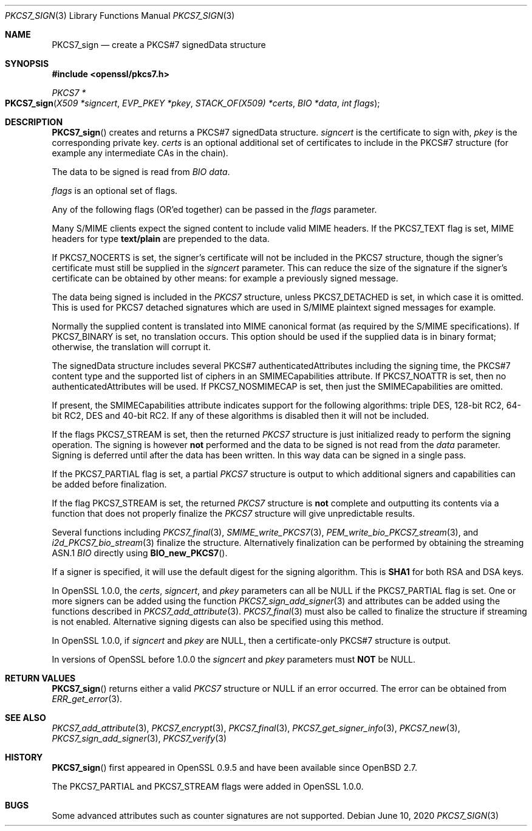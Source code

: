.\" $OpenBSD: PKCS7_sign.3,v 1.13 2020/06/10 11:43:08 schwarze Exp $
.\" full merge up to: OpenSSL df75c2bf Dec 9 01:02:36 2018 +0100
.\"
.\" This file was written by Dr. Stephen Henson <steve@openssl.org>.
.\" Copyright (c) 2002, 2003, 2006-2009, 2015 The OpenSSL Project.
.\" All rights reserved.
.\"
.\" Redistribution and use in source and binary forms, with or without
.\" modification, are permitted provided that the following conditions
.\" are met:
.\"
.\" 1. Redistributions of source code must retain the above copyright
.\"    notice, this list of conditions and the following disclaimer.
.\"
.\" 2. Redistributions in binary form must reproduce the above copyright
.\"    notice, this list of conditions and the following disclaimer in
.\"    the documentation and/or other materials provided with the
.\"    distribution.
.\"
.\" 3. All advertising materials mentioning features or use of this
.\"    software must display the following acknowledgment:
.\"    "This product includes software developed by the OpenSSL Project
.\"    for use in the OpenSSL Toolkit. (http://www.openssl.org/)"
.\"
.\" 4. The names "OpenSSL Toolkit" and "OpenSSL Project" must not be used to
.\"    endorse or promote products derived from this software without
.\"    prior written permission. For written permission, please contact
.\"    openssl-core@openssl.org.
.\"
.\" 5. Products derived from this software may not be called "OpenSSL"
.\"    nor may "OpenSSL" appear in their names without prior written
.\"    permission of the OpenSSL Project.
.\"
.\" 6. Redistributions of any form whatsoever must retain the following
.\"    acknowledgment:
.\"    "This product includes software developed by the OpenSSL Project
.\"    for use in the OpenSSL Toolkit (http://www.openssl.org/)"
.\"
.\" THIS SOFTWARE IS PROVIDED BY THE OpenSSL PROJECT ``AS IS'' AND ANY
.\" EXPRESSED OR IMPLIED WARRANTIES, INCLUDING, BUT NOT LIMITED TO, THE
.\" IMPLIED WARRANTIES OF MERCHANTABILITY AND FITNESS FOR A PARTICULAR
.\" PURPOSE ARE DISCLAIMED.  IN NO EVENT SHALL THE OpenSSL PROJECT OR
.\" ITS CONTRIBUTORS BE LIABLE FOR ANY DIRECT, INDIRECT, INCIDENTAL,
.\" SPECIAL, EXEMPLARY, OR CONSEQUENTIAL DAMAGES (INCLUDING, BUT
.\" NOT LIMITED TO, PROCUREMENT OF SUBSTITUTE GOODS OR SERVICES;
.\" LOSS OF USE, DATA, OR PROFITS; OR BUSINESS INTERRUPTION)
.\" HOWEVER CAUSED AND ON ANY THEORY OF LIABILITY, WHETHER IN CONTRACT,
.\" STRICT LIABILITY, OR TORT (INCLUDING NEGLIGENCE OR OTHERWISE)
.\" ARISING IN ANY WAY OUT OF THE USE OF THIS SOFTWARE, EVEN IF ADVISED
.\" OF THE POSSIBILITY OF SUCH DAMAGE.
.\"
.Dd $Mdocdate: June 10 2020 $
.Dt PKCS7_SIGN 3
.Os
.Sh NAME
.Nm PKCS7_sign
.Nd create a PKCS#7 signedData structure
.Sh SYNOPSIS
.In openssl/pkcs7.h
.Ft PKCS7 *
.Fo PKCS7_sign
.Fa "X509 *signcert"
.Fa "EVP_PKEY *pkey"
.Fa "STACK_OF(X509) *certs"
.Fa "BIO *data"
.Fa "int flags"
.Fc
.Sh DESCRIPTION
.Fn PKCS7_sign
creates and returns a PKCS#7 signedData structure.
.Fa signcert
is the certificate to sign with,
.Fa pkey
is the corresponding private key.
.Fa certs
is an optional additional set of certificates to include in the PKCS#7
structure (for example any intermediate CAs in the chain).
.Pp
The data to be signed is read from
.Vt BIO
.Fa data .
.Pp
.Fa flags
is an optional set of flags.
.Pp
Any of the following flags (OR'ed together) can be passed in the
.Fa flags
parameter.
.Pp
Many S/MIME clients expect the signed content to include valid MIME
headers.
If the
.Dv PKCS7_TEXT
flag is set, MIME headers for type
.Sy text/plain
are prepended to the data.
.Pp
If
.Dv PKCS7_NOCERTS
is set, the signer's certificate will not be included in the PKCS7
structure, though the signer's certificate must still be supplied in the
.Fa signcert
parameter.
This can reduce the size of the signature if the signer's certificate can
be obtained by other means: for example a previously signed message.
.Pp
The data being signed is included in the
.Vt PKCS7
structure, unless
.Dv PKCS7_DETACHED
is set, in which case it is omitted.
This is used for PKCS7 detached signatures which are used in S/MIME
plaintext signed messages for example.
.Pp
Normally the supplied content is translated into MIME canonical format
(as required by the S/MIME specifications).
If
.Dv PKCS7_BINARY
is set, no translation occurs.
This option should be used if the supplied data is in binary format;
otherwise, the translation will corrupt it.
.Pp
The signedData structure includes several PKCS#7 authenticatedAttributes
including the signing time, the PKCS#7 content type and the supported
list of ciphers in an SMIMECapabilities attribute.
If
.Dv PKCS7_NOATTR
is set, then no authenticatedAttributes will be used.
If
.Dv PKCS7_NOSMIMECAP
is set, then just the SMIMECapabilities are omitted.
.Pp
If present, the SMIMECapabilities attribute indicates support for the
following algorithms: triple DES, 128-bit RC2, 64-bit RC2, DES
and 40-bit RC2.
If any of these algorithms is disabled then it will not be included.
.Pp
If the flags
.Dv PKCS7_STREAM
is set, then the returned
.Vt PKCS7
structure is just initialized ready to perform the signing operation.
The signing is however
.Sy not
performed and the data to be signed is not read from the
.Fa data
parameter.
Signing is deferred until after the data has been written.
In this way data can be signed in a single pass.
.Pp
If the
.Dv PKCS7_PARTIAL
flag is set, a partial
.Vt PKCS7
structure is output to which additional signers and capabilities can be
added before finalization.
.Pp
If the flag
.Dv PKCS7_STREAM
is set, the returned
.Vt PKCS7
structure is
.Sy not
complete and outputting its contents via a function that does not
properly finalize the
.Vt PKCS7
structure will give unpredictable results.
.Pp
Several functions including
.Xr PKCS7_final 3 ,
.Xr SMIME_write_PKCS7 3 ,
.Xr PEM_write_bio_PKCS7_stream 3 ,
and
.Xr i2d_PKCS7_bio_stream 3
finalize the structure.
Alternatively finalization can be performed by obtaining the streaming
ASN.1
.Vt BIO
directly using
.Fn BIO_new_PKCS7 .
.Pp
If a signer is specified, it will use the default digest for the
signing algorithm.
This is
.Sy SHA1
for both RSA and DSA keys.
.Pp
In OpenSSL 1.0.0, the
.Fa certs ,
.Fa signcert ,
and
.Fa pkey
parameters can all be
.Dv NULL
if the
.Dv PKCS7_PARTIAL
flag is set.
One or more signers can be added using the function
.Xr PKCS7_sign_add_signer 3
and attributes can be added using the functions described in
.Xr PKCS7_add_attribute 3 .
.Xr PKCS7_final 3
must also be called to finalize the structure if streaming is not
enabled.
Alternative signing digests can also be specified using this method.
.Pp
In OpenSSL 1.0.0, if
.Fa signcert
and
.Fa pkey
are
.Dv NULL ,
then a certificate-only PKCS#7 structure is output.
.Pp
In versions of OpenSSL before 1.0.0 the
.Fa signcert
and
.Fa pkey
parameters must
.Sy NOT
be
.Dv NULL .
.Sh RETURN VALUES
.Fn PKCS7_sign
returns either a valid
.Vt PKCS7
structure or
.Dv NULL
if an error occurred.
The error can be obtained from
.Xr ERR_get_error 3 .
.Sh SEE ALSO
.Xr PKCS7_add_attribute 3 ,
.Xr PKCS7_encrypt 3 ,
.Xr PKCS7_final 3 ,
.Xr PKCS7_get_signer_info 3 ,
.Xr PKCS7_new 3 ,
.Xr PKCS7_sign_add_signer 3 ,
.Xr PKCS7_verify 3
.Sh HISTORY
.Fn PKCS7_sign
first appeared in OpenSSL 0.9.5 and have been available since
.Ox 2.7 .
.Pp
The
.Dv PKCS7_PARTIAL
and
.Dv PKCS7_STREAM
flags were added in OpenSSL 1.0.0.
.Sh BUGS
Some advanced attributes such as counter signatures are not supported.
